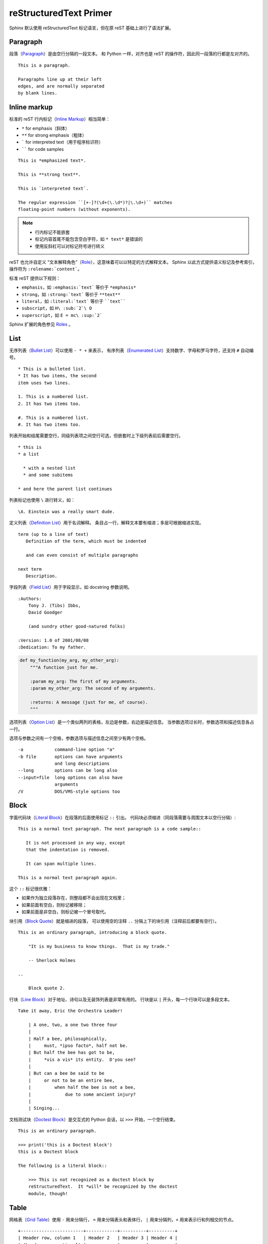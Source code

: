 =======================
reStructuredText Primer
=======================

Sphinx 默认使用 reStructuredText 标记语言，但在原 reST 基础上进行了语法扩展。


Paragraph
=========

段落（`Paragraph`_）是由空行分隔的一段文本。
和 Python 一样，对齐也是 reST 的操作符，因此同一段落的行都是左对齐的。

.. _Pargraph: https://docutils.sourceforge.io/docs/ref/rst/restructuredtext.html#paragraphs

::

    This is a paragraph.

    Paragraphs line up at their left
    edges, and are normally separated
    by blank lines.

Inline markup
=============

标准的 reST 行内标记（`Inline Markup`_）相当简单：

- ``*`` for emphasis（斜体）
- ``**`` for strong emphasis（粗体）
- ````` for interpreted text（用于程序标识符）
- `````` for code samples

.. _Inline Markup: https://docutils.sourceforge.io/docs/ref/rst/restructuredtext.html#inline-markup

::

    This is *emphasized text*.

    This is **strong text**.

    This is `interpreted text`.

    The regular expression ``[+-]?(\d+(\.\d*)?|\.\d+)`` matches
    floating-point numbers (without exponents).

.. note::

    - 行内标记不能嵌套
    - 标记内容首尾不能包含空白字符，如 ``* text*`` 是错误的
    - 使用反斜杠可以对标记符号进行转义


reST 也允许自定义 “文本解释角色”（`Role`_），这意味着可以以特定的方式解释文本。
Sphinx 以此方式提供语义标记及参考索引，操作符为 ``:rolename:`content```。

标准 reST 提供以下规则：

- ``emphasis``，如 ``:emphasis:`text``` 等价于 ``*emphasis*``
- ``strong``，如 ``:strong:`text``` 等价于 ``**text**``
- ``literal``，如 ``:literal:`text``` 等价于 ````text````
- ``subscript``，如 ``H\ :sub:`2`\ O``
- ``superscript``，如 ``E = mc\ :sup:`2```

.. _Role: https://docutils.sourceforge.io/docs/ref/rst/roles.html

Sphinx 扩展的角色参见 `Roles <http://www.sphinx-doc.org/en/master/usage/restructuredtext/roles.html>`_ 。


List
====

无序列表（`Bullet List`_）可以使用 ``- * +`` 来表示，
有序列表（`Enumerated List`_）支持数字、字母和罗马字符，还支持 ``#`` 自动编号。

.. _Bullet List: https://docutils.sourceforge.io/docs/ref/rst/restructuredtext.html#bullet-lists

.. _Enumerated List: https://docutils.sourceforge.io/docs/ref/rst/restructuredtext.html#enumerated-lists

::

    * This is a bulleted list.
    * It has two items, the second
    item uses two lines.

    1. This is a numbered list.
    2. It has two items too.

    #. This is a numbered list.
    #. It has two items too.

列表开始和结尾需要空行，同级列表项之间空行可选，但嵌套时上下级列表前后需要空行。

::

    * this is
    * a list

      * with a nested list
      * and some subitems

    * and here the parent list continues

列表标记也使用 ``\`` 进行转义，如：

::

    \A. Einstein was a really smart dude.

定义列表（`Definition List`_）用于名词解释。
条目占一行，解释文本要有缩进；多层可根据缩进实现。

.. _Definition List: https://docutils.sourceforge.io/docs/ref/rst/restructuredtext.html#definition-lists

::

    term (up to a line of text)
       Definition of the term, which must be indented

       and can even consist of multiple paragraphs

    next term
       Description.

字段列表（`Field List`_）用于字段显示，如 docstring 参数说明。

.. _Field List: https://docutils.sourceforge.io/docs/ref/rst/restructuredtext.html#field-lists

::

    :Authors:
        Tony J. (Tibs) Ibbs,
        David Goodger

        (and sundry other good-natured folks)

    :Version: 1.0 of 2001/08/08
    :Dedication: To my father.

..

.. code:: python

    def my_function(my_arg, my_other_arg):
        """A function just for me.

        :param my_arg: The first of my arguments.
        :param my_other_arg: The second of my arguments.

        :returns: A message (just for me, of course).
        """

选项列表（`Option List`_）是一个类似两列的表格，左边是参数，右边是描述信息。
当参数选项过长时，参数选项和描述信息各占一行。

选项与参数之间有一个空格，参数选项与描述信息之间至少有两个空格。

.. _Option List: https://docutils.sourceforge.io/docs/ref/rst/restructuredtext.html#option-lists

::

    -a            command-line option "a"
    -b file       options can have arguments
                  and long descriptions
    --long        options can be long also
    --input=file  long options can also have
                  arguments
    /V            DOS/VMS-style options too


Block
=====

字面代码块（`Literal Block`_）在段落的后面使用标记 ``::`` 引出。
代码块必须缩进（同段落需要与周围文本以空行分隔）:

.. _Literal Block: https://docutils.sourceforge.io/docs/ref/rst/restructuredtext.html#literal-blocks

::

    This is a normal text paragraph. The next paragraph is a code sample::

       It is not processed in any way, except
       that the indentation is removed.

       It can span multiple lines.

    This is a normal text paragraph again.

这个 ``::`` 标记很优雅：

- 如果作为独立段落存在，则整段都不会出现在文档里；
- 如果前面有空白，则标记被移除；
- 如果前面是非空白，则标记被一个冒号取代。



块引用（`Block Quote`_）就是缩进的段落，
可以使用空的注释 ``..`` 分隔上下的块引用（注释前后都要有空行）。

.. _Block Quote: https://docutils.sourceforge.io/docs/ref/rst/restructuredtext.html#block-quotes

::

    This is an ordinary paragraph, introducing a block quote.

        "It is my business to know things.  That is my trade."

        -- Sherlock Holmes

    ..

        Block quote 2.


行块（`Line Block`_）对于地址、诗句以及无装饰列表是非常有用的。
行块是以 ``|`` 开头，每一个行块可以是多段文本。

.. _Line Block: https://docutils.sourceforge.io/docs/ref/rst/restructuredtext.html#line-blocks

::

    Take it away, Eric the Orchestra Leader!

        | A one, two, a one two three four
        |
        | Half a bee, philosophically,
        |     must, *ipso facto*, half not be.
        | But half the bee has got to be,
        |     *vis a vis* its entity.  D'you see?
        |
        | But can a bee be said to be
        |     or not to be an entire bee,
        |         when half the bee is not a bee,
        |             due to some ancient injury?
        |
        | Singing...


文档测试块（`Doctest Block`_）是交互式的 Python 会话，以 ``>>>`` 开始，一个空行结束。

.. _Doctest Block: https://docutils.sourceforge.io/docs/ref/rst/restructuredtext.html#doctest-blocks

::

    This is an ordinary paragraph.

    >>> print('this is a Doctest block')
    this is a Doctest block

    The following is a literal block::

        >>> This is not recognized as a doctest block by
        reStructuredText.  It *will* be recognized by the doctest
        module, though!


Table
=====

网格表（`Grid Table`_）使用 ``-`` 用来分隔行， ``=`` 用来分隔表头和表体行，
``|`` 用来分隔列，``+`` 用来表示行和列相交的节点。

.. _Grid Table: https://docutils.sourceforge.io/docs/ref/rst/restructuredtext.html#grid-tables

::

    +------------------------+------------+----------+----------+
    | Header row, column 1   | Header 2   | Header 3 | Header 4 |
    | (header rows optional) |            |          |          |
    +========================+============+==========+==========+
    | body row 1, column 1   | column 2   | column 3 | column 4 |
    +------------------------+------------+----------+----------+
    | body row 2             | Cells may span columns.          |
    +------------------------+------------+---------------------+
    | body row 3             | Cells may  | - Table cells       |
    +------------------------+ span rows. | - contain           |
    | body row 4             |            | - body elements.    |
    +------------------------+------------+---------------------+

简单表（`Simple Table`_）书写简单，只用 ``-`` 和 ``=`` 表示表格。
但有一些限制：需要有多行，且第一列元素不能分行显示。

.. _Simple Table: https://docutils.sourceforge.io/docs/ref/rst/restructuredtext.html#simple-tables

::

    =====  =====  =======
    A      B    A and B
    =====  =====  =======
    False  False  False
    True   False  False
    False  True   False
    True   True   True
    =====  =====  =======


Hyperlink
=========

如果链接文本是网址，则不需要特别标记，分析器会自动发现文本里的链接或邮件地址。


最简单的外链在 ``<>`` 内放入链接::

    External hyperlinks, like `Python <http://www.python.org/>`_.

可以将链接和标签分开：

::

    External hyperlinks, like Python_.

    .. _Python: http://www.python.org/

如果标记文字包含空格或符号，需要使用 ````` 标记，如::

    See the `Python home page`_ for info.

    .. _Python home page: http://www.python.org


内链通过在文内设置锚点以支持跳转，如::

    Internal crossreferences, like example_.

    .. _example:

    This is an example crossreference target.

匿名超链接不通过标记引用，而按顺序引用，使用 ``__`` 标记，如::

    See `the web site of my favorite programming language`__.

    .. __: http://www.python.org

也可以简化为::

    See `the web site of my favorite programming language`__.

    __ http://www.python.org

小节标题、脚注和引用参考会自动生成超链接地址，
使用小节标题、脚注或引用参考名称作为超链接名称就可以生成隐式链接。

::

    Hyperlink
    =========
    Implict references, like Hyperlink_.


Section
=======

章节（`Section`_）的标题在双上划线符号之间（或为下划线）, 并且符号的长度不能小于文本的长度。

.. _Section: https://docutils.sourceforge.io/docs/ref/rst/restructuredtext.html#sections

下面符号在标题中都可用::

    ! " # $ % & ' ( ) * + , - . / : ; < = > ? @ [ \ ] ^ _ ` { | } ~

通常没有专门的符号表示标题的等级，但 `Python's Style Guide for documenting`__ 使用风格：

- ``#`` with overline, for parts
- ``*`` with overline, for chapters
- ``=`` for sections
- ``-`` for subsections
- ``^`` for subsubsections
- ``"`` for paragraphs

__ https://devguide.python.org/documenting/#style-guide

::

    =================
    This is a heading
    =================

    This is a section
    =================

    This is a subsection
    --------------------

.. note::

    注意输出格式（HTML，LaTeX）所支持的层次深度。


Explicit Markup
===============

显式标记（`Explicit markup`_）用在那些需做特殊处理的 reST 结构中，
如尾注、突出段落、评论、通用指令。

显式标记以 ``..`` 开始，后跟空白符，结束于下一个同级缩进的段落.

.. _Explicit markup: https://docutils.sourceforge.io/docs/ref/rst/restructuredtext.html#explicit-markup-blocks


Directive
=========

指令（`Directive`_）是显式标记最常用的模块。也是 reST 的扩展规则。在 Sphinx 经常被用到。

.. _Directive: https://docutils.sourceforge.io/docs/ref/rst/restructuredtext.html#directives

Sphinx 扩展的指令参见 `Directives <http://www.sphinx-doc.org/en/master/usage/restructuredtext/directives.html>`_ 。


指令通常由名字、参数、选项及内容组成：

::

    .. function:: foo(x)
                  foo(y, z)
       :module: some.module.name

       Return a line of text input from the user.

上面例子中，``function`` 是指令名称，包含两个参数 ``foo`` 和一个选项 ``module``
（选项在参数后给出，由冒号引出）。指令的内容在隔开一个空行后，与指令有一样缩进。


Image
=====

图片（`Image`_）支持相对路径和绝对路径（``conf.py`` 所在目录）。

.. _Image: https://docutils.sourceforge.io/docs/ref/rst/directives.html#image

::

    .. image:: _images/sphinx.jpg
       :height: 106
       :width: 160
       :scale: 70
       :alt: sphinx profile
       :align: center


Sphinx 扩展 doctuils 允许对后缀名使用通配符。每个生成器则会选择最合适的图像。

::

    .. image:: gnu.*

例如在源文件目录里文件名 ``gnu.*`` 会含有两个文件 ``gnu.pdf`` 和 ``gnu.png``，
LaTeX 生成器会选择前者，而HTML 生成器则匹配后者。



.. note::

    图片文件名不能包含空格。


Footnote
========

脚注（`Footnote`_）使用 ``[#name]_`` 标记位置，内容则在文档底部。

.. _Footnote: https://docutils.sourceforge.io/docs/ref/rst/restructuredtext.html#footnotes

::

    Lorem ipsum [#f1]_ dolor sit amet ... [#f2]_

    .. rubric:: Footnotes

    .. [#f1] Text of the first footnote.
    .. [#f2] Text of the second footnote.

脚注可以使用手工序号（``[1]_``）或不带名称的自动序号（``[#]_``）。


Citation
========

引用（`Citation`_）类似于脚注，不过没有数字标签或以 ``#`` 开始。
Sphinx 将 reST 引用扩展为全局（所有参考引用不受所在文件的限制）。

.. _Citation: https://docutils.sourceforge.io/docs/ref/rst/restructuredtext.html#citations

::

    Lorem ipsum [Ref]_ dolor sit amet.

    .. [Ref] Book or article reference, URL or whatever.


Substitution
============

替换引用（`Substitution`_）将 ``|name|`` 内文本或标记替换为文字或图片。

.. _Substitution: docutils.sourceforge.net/docs/ref/rst/restructuredtext.html#substitution-definitions

::

    The |biohazard| symbol must be used on containers
    used to dispose of |name|.

    .. |biohazard| image:: biohazard.png
    .. |name| replace:: medical waste

如果需要对所有文档进行替换，可将替换内容写入 `rst_prolog <http://www.sphinx-doc.org/en/master/usage/configuration.html#confval-rst_prolog>`_ 或 `rst_epilog <http://www.sphinx-doc.org/en/master/usage/configuration.html#confval-rst_epilog>`_ 或其他单独文件，并通过 `include` 指令在使用它们的文档文件里包含这个文件。


Sphinx 默认预定义了以下替换引用，并放置在 ``conf.py``：

- ``|release|``
- ``|version|``
- ``|today|``

Comment
=======

注释以 ``..`` 开头，后面接注释内容即可，可以是多行内容。

::

    .. This is a comment.

可以通过缩进产生多行评论。

::

    ..
       This whole indented block
       is a comment.

       Still in the comment.


HTML Metadata
=============

`meta`_ 指令运行指定 Sphinx HTML 文档元数据。

.. _meta: docutils.sourceforge.net/docs/ref/rst/directives.html#meta

::

    .. meta::
       :description: The Sphinx documentation builder
       :keywords: Sphinx, documentation, builder

将生成以下 HTML：

.. code:: html

    <meta name="description" content="The Sphinx documentation builder">
    <meta name="keywords" content="Sphinx, documentation, builder">

